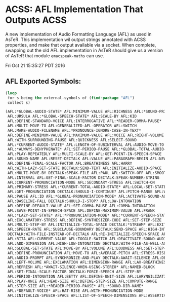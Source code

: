 * ACSS: AFL Implementation That Outputs ACSS

A new implementation of Audio Formatting Language (AFL) as used in
AsTeR. This implementation wil output strings annotated with ACSS
properties, and make that output available via a socket. When
complete, swapping out the old AFL implementation in AsTeR should give
us a version of AsTeR that module ~emacspeak-maths~ can use.

Fri Oct 21 15:35:27 PDT 2016
** AFL Exported Symbols:
#+BEGIN_SRC lisp
(loop 
 for s being the external-symbols of (find-package "AFL") 
 collect s)
#+END_SRC

#+BEGIN_SRC lisp
  (AFL:*GLOBAL-AUDIO-STATE* AFL:MINIMUM-VALUE AFL:RICHNESS AFL:*SOUND-PRIORITY*
   AFL:URSULA AFL:*GLOBAL-SPEECH-STATE* AFL:SCALE-BY AFL:KID
   AFL:DEFINE-STANDARD-VOICE AFL:INTERROGATIVE AFL:*READER-COMMA-PAUSE*
   AFL:MULTI-MOVE-TO AFL:GENERALIZED-AFL-OPERATOR AFL:SWITCH
   AFL:MAKE-AUDIO-FILENAME AFL:*PRONOUNCE-IGNORE-CASE-IN-TEXT*
   AFL:DEFINE-MINIMUM-VALUE AFL:MAXIMUM-VALUE AFL:VOICE AFL:RIGHT-VOLUME
   AFL:WITH-SURROUNDING-PAUSE AFL:QUICKNESS AFL:SELECT-SOUND
   AFL:*CURRENT-AUDIO-STATE* AFL:LENGTH-OF-SUBINTERVAL AFL:AUDIO-MOVE-TO
   AFL:*ALWAYS-DEHYPHENATE* AFL:SET-PERIOD-PAUSE AFL:*GLOBAL-TOTAL-AUDIO-STATE*
   AFL:PLAY-REPEATEDLY AFL:MULTI-SCALE-BY AFL:GET-POINT-IN-SPEECH-SPACE
   AFL:SOUND-NAME AFL:RESET-DECTALK AFL:VALUE AFL:PARAGRAPH-BEGIN AFL:NEW-BLOCK
   AFL:DEFINE-FINAL-SCALE-FACTOR AFL:BREATHINESS AFL:HARRY
   AFL:WITH-LAZY-SET-STATE DECTALK:SEND-TEXT AFL:INITIALIZE-AUDIO-SPACE
   AFL:MULTI-MOVE-BY DECTALK:SPEAK-FILE AFL:PAUL AFL:SWITCH-OFF AFL:SMOOTHNESS
   AFL:INTERVAL AFL:GET-FINAL-SCALE-FACTOR DECTALK:SPEAK-NUMBER-STRING
   AFL:CURRENT-PRONUNCIATION-MODE AFL:SECONDARY-STRESS AFL:SWITCH-ON
   AFL:PRIMARY-STRESS AFL:*CURRENT-TOTAL-AUDIO-STATE* AFL:LOCAL-SET-STATE
   AFL:GET-PRONUNCIATION DECTALK:SHOULD-I-CONTINUE? AFL:PITCH-RANGE AFL:WENDY
   AFL:PAUSE AFL:ID AFL:*GLOBAL-PRONUNCIATION-MODE* AFL:ACTIVATE-SOUND-AUDIO
   AFL:BASELINE-FALL DECTALK:SHOULD-I-STOP? AFL:LOW-INTONATION
   AFL:DEFINE-DEFAULT-VALUE AFL:SET-COMMA-PAUSE AFL:COMMA-INTONATION
   AFL:SAVE-POINT-IN-SPEECH-SPACE AFL:DEFINE-MAXIMUM-VALUE AFL:FRANK
   AFL:*LAZY-SET-STATE* AFL:*PRONUNCIATION-MODE* AFL:*CURRENT-SPEECH-STATE*
   AFL:EXCLAMATORY-STRESS AFL:DEFINE-SYNTHESIZER-CODE AFL:SET-STEP-SIZE
   AFL:MULTI-STEP-BY AFL:INITIALIZE-TOTAL-SPACE DECTALK:*STREAM* AFL:EXIT-BLOCK
   AFL:SPEECH-RATE AFL:SUBCLAUSE-BOUNDARY DECTALK:SEND-SPACE AFL:HIGH-INTONATION
   DECTALK:WITH-FILE-INSTEAD-OF-DECTALK AFL:RE-INITIALIZE-SPEECH-SPACE AFL:PORT
   AFL:RITA AFL:CURRENT-VALUE AFL:TOGGLE-SWITCH AFL:DEACTIVATE-SOUND-AUDIO
   AFL:ADD-DIMENSION AFL:HIGH-LOW-INTONATION DECTALK:WITH-FILE-AS-WELL-AS-DECTALK
   AFL:GLOBAL-SET-STATE AFL:MOVE-BY AFL:VOLUME AFL:LOUDNESS AFL:GET-STEP-SIZE
   AFL:DEFINE-PRONUNCIATION AFL:MOVE-TO AFL:AVERAGE-PITCH AFL:STRESS-RISE
   AFL:AUDIO-PROMPT AFL:SYNCHRONIZE-AND-PLAY DECTALK:AWAIT-SILENCE AFL:DENNIS
   AFL:LEFT-VOLUME AFL:EXCLAMATION AFL:DIMENSION-RANGE AFL:LAX-BREATHINESS
   AFL:REFRESH AFL:*AWAIT-SILENCE-WHEN-USING-STEREO* AFL:NAMED-BLOCK
   AFL:SET-FINAL-SCALE-FACTOR DECTALK:FORCE-SPEECH AFL:STEP-BY
   AFL:PERIOD-INTONATION AFL:BETTY AFL:DEFINE-UNIT-SIZE AFL:LARYNGILIZATION
   AFL:PLAY-ONCE AFL:HEAD-SIZE AFL:DEFINE-STEP-SIZE AFL:COMPUTE-RANGE
   AFL:STEP-SIZE AFL:*READER-PERIOD-PAUSE* AFL:*SOUND-DIR-NAME*
   AFL:*DEFAULT-VOICE* AFL:HAT-RISE AFL:WITH-PRONUNCIATION-MODE
   AFL:INITIALIZE-SPEECH-SPACE AFL:LIST-OF-SPEECH-DIMENSIONS AFL:ASSERTIVENESS)
#+END_SRC
